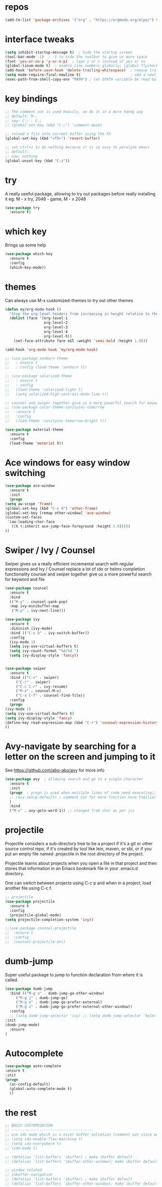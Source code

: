 #+STARTUP: overview
* repos
#+BEGIN_SRC emacs-lisp
(add-to-list 'package-archives '("org" . "https://orgmode.org/elpa/") t)
#+END_SRC
* interface tweaks
#+BEGIN_SRC emacs-lisp
  (setq inhibit-startup-message t)  ; hide the startup screen
  (tool-bar-mode -1)  ; -1 to hide the toolbar to give us more space
  (fset 'yes-or-no-p 'y-or-n-p)  ; type y or n instead of yes or no
  (global-linum-mode t)  ; enable line numbers globally; (global-flycheck-mode t); ; enable flycheck globally
  (add-hook 'before-save-hook 'delete-trailing-whitespace)  ; remove trailing space when saving
  (setq mode-require-final-newline t)                       ; add a newline at the end of the file if there is not one
  (exec-path-from-shell-copy-env "PATH") ; let $PATH variable be read by Emacs, we may also need to install exec-path-from-shell package
#+END_SRC
* key bindings
  #+BEGIN_SRC emacs-lisp
    ;; The comment out is used heavily, we do it in a more handy way
    ;; default: M-;
    ;; now: C-; , C-;
    ;; (global-set-key (kbd "C-;") 'comment-dwim)

    ;; reload a file into current buffer using the F5
    (global-set-key (kbd "<f5>") 'revert-buffer)

    ;; set ctrl+z to do nothing because it is so easy to paralyze emacs
    ;; default:
    ;; now: nothing
    (global-unset-key (kbd "C-z"))
  #+END_SRC
* try
  A really useful package, allowing to try out packages before really installing it
  eg: M - x try, 2048 - game, M - x 2048
  #+BEGIN_SRC emacs-lisp
    (use-package try
      :ensure t)
  #+END_SRC

* which key
  Brings up some help
  #+BEGIN_SRC emacs-lisp
    (use-package which-key
      :ensure t
      :config
      (which-key-mode))
  #+END_SRC

* themes
  Can always use M-x customized-themes to try out other themes
  #+BEGIN_SRC emacs-lisp
    (defun my/org-mode-hook ()
      "Stop the org-level headers from increasing in height relative to the other text."
      (dolist (face '(org-level-1
                      org-level-2
                      org-level-3
                      org-level-4
                      org-level-5))
        (set-face-attribute face nil :weight 'semi-bold :height 1.0)))

    (add-hook 'org-mode-hook 'my/org-mode-hook)

    ;; (use-package zenburn-theme
    ;;   : ensure t
    ;;   : config (load-theme 'zenburn t))

    ;; (use-package solarized-theme
    ;;   : ensure t
    ;;   : config
    ;;   (load-theme 'solarized-light t)
    ;;   (setq solarized-high-contrast-mode-line t))

    ;; counsel and swiper together give us a more powerful search for keyword and file
    ;; (use-package color-theme-sanityinc-tomorrow
    ;;   :ensure t
    ;;   :config
    ;;   (load-theme 'sanityinc-tomorrow-bright t))

    (use-package material-theme
      :ensure t
      :config
      (load-theme 'material t))

  #+END_SRC

* Ace windows for easy window switching
  #+BEGIN_SRC emacs-lisp
    (use-package ace-window
      :ensure t
      :init
      (progn
	(setq aw-scope 'frame)
	(global-set-key (kbd "C-x O") 'other-frame)
	(global-set-key [remap other-window] 'ace-window)
	(custom-set-faces
	 '(aw-leading-char-face
	   ((t (:inherit ace-jump-face-foreground :height 3.0)))))
	))
  #+END_SRC

* Swiper / Ivy / Counsel
  Swiper gives us a really efficient incremental search with regular expressions
  and Ivy / Counsel replace a lot of ido or helms completion functionality
  counsel and swiper together give us a more powerful search for keyword and file
  #+BEGIN_SRC emacs-lisp
    (use-package counsel
      :ensure t
      :bind
      (("M-y" . counsel-yank-pop)
      :map ivy-minibuffer-map
       ("M-y" . ivy-next-line)))

    (use-package ivy
      :ensure t
      :diminish (ivy-mode)
      :bind (("C-x b" . ivy-switch-buffer))
      :config
      (ivy-mode 1)
      (setq ivy-use-virtual-buffers t)
      (setq ivy-count-format "%d/%d ")
      (setq ivy-display-style 'fancy))


    (use-package swiper
      :ensure t
      :bind (("C-s" . swiper)
	     ("C-r" . swiper)
	     ("C-c C-r" . ivy-resume)
	     ("M-x" . counsel-M-x)
	     ("C-x C-f" . counsel-find-file))
      :config
      (progn
	(ivy-mode 1)
	(setq ivy-use-virtual-buffers t)
	(setq ivy-display-style 'fancy)
	(define-key read-expression-map (kbd "C-r") 'counsel-expression-history)
	))
  #+END_SRC

* Avy-navigate by searching for a letter on the screen and jumping to it
See https://github.com/abo-abo/avy for more info
  #+BEGIN_SRC emacs-lisp
    (use-package avy  ; allowing search and go to a single character
      :ensure t
      :init
      (progn  ; progn is used when mutilple lines of code need executing;;
      ;; (avy-setup-default) ; comment out for more function once familiar with avy
      )
      :bind
      ("M-s" . avy-goto-word-1)) ;; changed from char as per jcs
  #+END_SRC

* projectile
  Projectile considers a sub-directory tree to be a project if it's a
  git or other source control repo, if it's created by tool like lein,
  maven, or sbt, or if you put an empty file named .projectile in the
  root directory of the project.

  Projectile learns about projects when you open a file in that project
  and then stores that information in an Emacs bookmark file in your
  .emacs.d directory.

  One can switch between projects using C-c p and when in a project,
  load another file using C-c f.
  #+BEGIN_SRC emacs-lisp
    ;; projectile
    (use-package projectile
      :ensure t
      :config
      (projectile-global-mode)
    (setq projectile-completion-system 'ivy))

    ;;(use-package counsel-projectile
    ;;  :ensure t
    ;;  :config
    ;;  (counsel-projectile-on))
  #+END_SRC
* dumb-jump
Super useful package to jump to function declaration from where it is called.
#+BEGIN_SRC emacs-lisp
  (use-package dumb-jump
    :bind (("M-g o" . dumb-jump-go-other-window)
	   ("M-g j" . dumb-jump-go)
	   ("M-g x" . dumb-jump-go-prefer-external)
	   ("M-g z" . dumb-jump-go-prefer-external-other-window))
    :config
    ;; (setq dumb-jump-selector 'ivy) ;; (setq dumb-jump-selector 'helm)
  :init
  (dumb-jump-mode)
    :ensure
  )
#+END_SRC
* Autocomplete
  #+BEGIN_SRC emacs-lisp
    (use-package auto-complete
    :ensure t
    :init
    (progn
      (ac-config-default)
      (global-auto-complete-mode t)
      ))
  #+END_SRC

* the rest
  #+BEGIN_SRC emacs-lisp
    ;; BASIC CUSTOMIZATION
    ;; --------------------------------------
    ;; use ido mode which is a nicer buffer selcetion (comment out since we use swiper instead)
    ;; (setq ido-enable-flex-matching t)
    ;; (setq ido-everywhere t)
    ;; (ido-mode 1)

    ;; (defalias 'list-buffers 'ibuffer) ; make ibuffer default
    ;; (defalias 'list-buffers 'ibuffer-other-window); make ibuffer default and use aother window;

    ;; window related
    ;; inbuffer-navigation
    ;; (defalias 'list-buffers 'ibuffer) ; make ibuffer default
    ;; (defalias 'list-buffers 'ibuffer-other-window); make ibuffer default and use aother window
  #+END_SRC

* org mode

  #+BEGIN_SRC emacs-lisp
    ;; Get the nice looking bullets
    (use-package org-bullets
      :ensure t
      :config
      (add-hook 'org-mode-hook (lambda () (org-bullets-mode 1))))

    (setenv "BROWSER" "firefox")

    (use-package org-bullets
      :ensure t
      :config
      (add-hook 'org-mode-hook (lambda () (org-bullets-mode 1))))

    (custom-set-variables
     '(org-directory "~/orgNote/orgfiles")
     '(org-default-notes-file (concat org-directory "/notes.org"))
     '(org-export-html-postamble nil)
     '(org-hide-leading-stars t)
     '(org-startup-folded (quote overview))
     '(org-startup-indented t)
     )

    (setq org-file-apps
          (append '(
                    ("\\.pdf\\'" . "evince %s")
                    ) org-file-apps ))

    (global-set-key "\C-ca" 'org-agenda)

    (setq org-agenda-custom-commands
          '(("c" "Simple agenda view"
             ((agenda "")
              (alltodo "")))))

    (use-package org-ac
      :ensure t
      :init (progn
              (require 'org-ac)
              (org-ac/config-default)
              ))

    (global-set-key (kbd "C-c c") 'org-capture)

    (setq org-agenda-files (list "~/orgNotes/orgfiles/gcal.org"
                                 "~/orgNotes/orgfiles/i.org"
                                 "~/orgNotes/orgfiles/schedule.org"))
    (setq org-capture-templates
          '(("a" "Appointment" entry (file  "~/orgNotes/orgfiles/gcal.org" )
             "* %?\n\n%^T\n\n:PROPERTIES:\n\n:END:\n\n")
            ("l" "Link" entry (file+headline "~/orgNotes/orgfiles/links.org" "Links")
             "* %? %^L %^g \n%T" :prepend t)
            ("b" "Blog idea" entry (file+headline "~/orgNotes/orgfiles/i.org" "Blog Topics:")
             "* %?\n%T" :prepend t)
            ("t" "To Do Item" entry (file+headline "~/orgNotes/orgfiles/i.org" "To Do")
             "* TODO %?\n%u" :prepend t)
            ("m" "Mail To Do" entry (file+headline "~/orgNotes/orgfiles/i.org" "To Do")
             "* TODO %a\n %?" :prepend t)
            ("g" "GMail To Do" entry (file+headline "~/orgNotes/orgfiles/i.org" "To Do")
             "* TODO %^L\n %?" :prepend t)
            ("n" "Note" entry (file+headline "~/orgNotes/orgfiles/i.org" "Note space")
             "* %?\n%u" :prepend t)
            ("s" "Code Snippet" entry (file+headline "~/orgNotes/orgfiles/i.org" "Code Snippet")
             "* %?\n#+BEGIN_SRC %^{language}\n\n#+END_SRC" :prepend nil)
            ))

        ;; (setq org-capture-templates
        ;; 		    '(("a" "Appointment" entry (file  "~/orgNotes/orgfiles/gcal.org" )
        ;; 			     "* TODO %?\n:PROPERTIES:\nDEADLINE: %^T \n\n:END:\n %i\n")
        ;; 			    ("l" "Link" entry (file+headline "~/orgNotes/orgfiles/links.org" "Links")
        ;; 			     "* %? %^L %^g \n%T" :prepend t)
        ;; 			    ("b" "Blog idea" entry (file+headline "~/orgNotes/orgfiles/i.org" "Blog Topics:")
        ;; 			     "* %?\n%T" :prepend t)
        ;; 			    ("t" "To Do Item" entry (file+headline "~/orgNotes/orgfiles/i.org" "To Do")
        ;; 			     "* TODO %?\n%u" :prepend t)
        ;; 			    ("n" "Note" entry (file+headline "~/orgNotes/orgfiles/i.org" "Note space")
        ;; 			     "* %?\n%u" :prepend t)

        ;; 			    ("j" "Journal" entry (file+datetree "~/orgNotes/journal.org")
        ;; 			     "* %?\nEntered on %U\n  %i\n  %a")
        ;;                                ("s" "Screencast" entry (file "~/orgNotes/orgfiles/screencastnotes.org")
        ;;                                "* %?\n%i\n")))


    (defadvice org-capture-finalize
        (after delete-capture-frame activate)
      "Advise capture-finalize to close the frame"
      (if (equal "capture" (frame-parameter nil 'name))
          (delete-frame)))

    (defadvice org-capture-destroy
        (after delete-capture-frame activate)
      "Advise capture-destroy to close the frame"
      (if (equal "capture" (frame-parameter nil 'name))
          (delete-frame)))

    (use-package noflet
      :ensure t )
    (defun make-capture-frame ()
      "Create a new frame and run org-capture."
      (interactive)
      (make-frame '((name . "capture")))
      (select-frame-by-name "capture")
      (delete-other-windows)
      (noflet ((switch-to-buffer-other-window (buf) (switch-to-buffer buf)))
        (org-capture)))

    (require 'ox-beamer)
  #+END_SRC

* markdown mode
#+BEGIN_SRC emacs-lisp
  (use-package markdown-mode
    :ensure t
    :commands (markdown-mode gfm-mode)
    :mode (("README\\.md\\'" . gfm-mode)
           ("\\.md\\'" . markdown-mode)
           ("\\.markdown\\'" . markdown-mode))
    :init (setq markdown-command "multimarkdown"))

#+END_SRC
* Reveal.js
  #+BEGIN_SRC emacs-lisp
    (use-package ox-reveal
      :ensure ox-reveal)

    (setq org-reveal-root "http://cdn.jsdelivr.net/reveal.js/3.0.0/")
    (setq org-reveal-mathjax t)  ;  LaTeX equations will look nice

    (use-package htmlize  ; syntax highlighting
      :ensure t)
  #+END_SRC

* Flycheck
  May also need a syntax checker, e.g: [[https: // www.pylint.org /  # install][pylint]]
  #+BEGIN_SRC emacs-lisp
    (use-package flycheck
      :ensure t
      :init
      (global-flycheck-mode t)  ;; enable flycheck globally
      ;; use flycheck not flymake with elpy
      ;; (when (require 'flycheck nil t)
      ;;   (setq elpy-modules (delq 'elpy-module-flymake elpy-modules))
      ;;   (add-hook 'elpy-mode-hook 'flycheck-mode))
      )
  #+END_SRC

* Yasnippet
#+BEGIN_SRC emacs-lisp
  (use-package yasnippet
    :ensure t
    :init
      (yas-global-mode 1))
#+END_SRC
* Better Shell
#+BEGIN_SRC emacs-lisp
  (use-package better-shell
      :ensure t
      :bind (("C-'" . better-shell-shell)
             ;("C-;" . better-shell-remote-open)
             ))
#+END_SRC
* eshell
#+BEGIN_SRC emacs-lisp

    (use-package shell-switcher
      :ensure t
      :config
      (setq shell-switcher-mode t)
      :bind (("C-'" . shell-switcher-switch-buffer)
             ("C-x 4 '" . shell-switcher-switch-buffer-other-window)
             ("C-M-'" . shell-switcher-new-shell)))


    ;; Visual commands
    (setq eshell-visual-commands '("vi" "screen" "top" "less" "more" "lynx"
                                   "ncftp" "pine" "tin" "trn" "elm" "vim"
                                   "nmtui" "alsamixer" "htop" "el" "elinks"
                                   ))
    (setq eshell-visual-subcommands '(("git" "log" "diff" "show")))
    (setq eshell-list-files-after-cd t)
    (defun eshell-clear-buffer ()
      "Clear terminal"
      (interactive)
      (let ((inhibit-read-only t))
        (erase-buffer)
        (eshell-send-input)))
    (add-hook 'eshell-mode-hook
              '(lambda()
                 (local-set-key (kbd "C-l") 'eshell-clear-buffer)))

    (defun eshell/magit ()
      "Function to open magit-status for the current directory"
      (interactive)
      (magit-status default-directory)
      nil)

   ;; smart display stuff
  (require 'eshell)
  (require 'em-smart)
  (setq eshell-where-to-jump 'begin)
  (setq eshell-review-quick-commands nil)
  (setq eshell-smart-space-goes-to-end t)

  (add-hook 'eshell-mode-hook
    (lambda ()
      (eshell-smart-initialize)))
  ;; eshell here
  (defun eshell-here ()
    "Opens up a new shell in the directory associated with the
  current buffer's file. The eshell is renamed to match that
  directory to make multiple eshell windows easier."
    (interactive)
    (let* ((parent (if (buffer-file-name)
                       (file-name-directory (buffer-file-name))
                     default-directory))
           (height (/ (window-total-height) 3))
           (name   (car (last (split-string parent "/" t)))))
      (split-window-vertically (- height))
      (other-window 1)
      (eshell "new")
      (rename-buffer (concat "*eshell: " name "*"))

      (insert (concat "ls"))
      (eshell-send-input)))

  (global-set-key (kbd "C-!") 'eshell-here)
#+END_SRC

Eshell prompt

#+BEGIN_SRC emacs-lisp

   (defcustom dotemacs-eshell/prompt-git-info
    t
    "Turns on additional git information in the prompt."
    :group 'dotemacs-eshell
    :type 'boolean)

  ;; (epe-colorize-with-face "abc" 'font-lock-comment-face)
  (defmacro epe-colorize-with-face (str face)
    `(propertize ,str 'face ,face))

  (defface epe-venv-face
    '((t (:inherit font-lock-comment-face)))
    "Face of python virtual environment info in prompt."
    :group 'epe)

    (setq eshell-prompt-function
        (lambda ()
          (concat (propertize (abbreviate-file-name (eshell/pwd)) 'face 'eshell-prompt)
                  (when (and dotemacs-eshell/prompt-git-info
                             (fboundp #'vc-git-branches))
                    (let ((branch (car (vc-git-branches))))
                      (when branch
                        (concat
                         (propertize " [" 'face 'font-lock-keyword-face)
                         (propertize branch 'face 'font-lock-function-name-face)
                         (let* ((status (shell-command-to-string "git status --porcelain"))
                                (parts (split-string status "\n" t " "))
                                (states (mapcar #'string-to-char parts))
                                (added (count-if (lambda (char) (= char ?A)) states))
                                (modified (count-if (lambda (char) (= char ?M)) states))
                                (deleted (count-if (lambda (char) (= char ?D)) states)))
                           (when (> (+ added modified deleted) 0)
                             (propertize (format " +%d ~%d -%d" added modified deleted) 'face 'font-lock-comment-face)))
                         (propertize "]" 'face 'font-lock-keyword-face)))))
                  (when (and (boundp #'venv-current-name) venv-current-name)
                    (concat
                      (epe-colorize-with-face " [" 'epe-venv-face)
                      (propertize venv-current-name 'face `(:foreground "#2E8B57" :slant italic))
                      (epe-colorize-with-face "]" 'epe-venv-face)))
                  (propertize " $ " 'face 'font-lock-constant-face))))
#+END_SRC
* Misc Packages
#+BEGIN_SRC emacs-lisp
  ; Highlights the current cursor line
  (global-hl-line-mode t)

  ; flashes the cursor's line when you scroll
  (use-package beacon
  :ensure t
  :config
  (beacon-mode 1)
   (setq beacon-color "#666600")
  )

  ; deletes all the whitespace when you hit backspace or delete
  (use-package hungry-delete
  :ensure t
  :config
  (global-hungry-delete-mode))

  ; expand the marked region in semantic increments (negative prefix to reduce region)
  (use-package expand-region
  :ensure t
  :config
  (global-set-key (kbd "C-=") 'er/expand-region))

  ;; use C-h v to see the description of save-interprogram-paste-before-kill
  (setq save-interprogram-paste-before-kill t)

  ;; revert will refresh the file content shown in emacs
  (global-auto-revert-mode 1)
  (setq auto-revert-verbose nil)
  (global-set-key (kbd "<f5>") 'revert-buffer)
  (global-set-key (kbd "<f6>") 'revert-buffer)
#+END_SRC
* iedit and narrow / widen dwim
#+BEGIN_SRC emacs-lisp
  ; mark and edit all copies of the marked region simultaniously.
  (use-package iedit
    :ensure t)

  ; if you're windened, narrow to the region, if you're narrowed, widen
  ; bound to C-x n
  (defun narrow-or-widen-dwim (p)
  "If the buffer is narrowed, it widens. Otherwise, it narrows intelligently.
  Intelligently means: region, org-src-block, org-subtree, or defun,
  whichever applies first.
  Narrowing to org-src-block actually calls `org-edit-src-code'.

  With prefix P, don't widen, just narrow even if buffer is already
  narrowed."
  (interactive "P")
  (declare (interactive-only))
  (cond ((and (buffer-narrowed-p) (not p)) (widen))
  ((region-active-p)
  (narrow-to-region (region-beginning) (region-end)))
  ((derived-mode-p 'org-mode)
  ;; `org-edit-src-code' is not a real narrowing command.
  ;; Remove this first conditional if you don't want it.
  (cond ((ignore-errors (org-edit-src-code))
  (delete-other-windows))
  ((org-at-block-p)
  (org-narrow-to-block))
  (t (org-narrow-to-subtree))))
  (t (narrow-to-defun))))

  ;; (define-key endless/toggle-map "n" #'narrow-or-widen-dwim)
  ;; This line actually replaces Emacs' entire narrowing keymap, that's
  ;; how much I like this command. Only copy it if that's what you want.
  (define-key ctl-x-map "n" #'narrow-or-widen-dwim)
#+END_SRC

* DIRED
[[https://www.gnu.org/software/emacs/refcards/pdf/dired-ref.pdf][dired cheet sheet]]

find file recursively in dired:
M-x find-name-dired

#+BEGIN_SRC emacs-lisp
  ; wiki melpa problem
  ;; (use-package dired+
  ;;  :ensure t
  ;;  :config (require 'dired+)
  ;;  )
#+END_SRC
* Wgrep
#+BEGIN_SRC emacs-lisp
  (use-package wgrep
    :ensure t
  )
#+END_SRC
* Regex
#+BEGIN_SRC emacs-lisp
(use-package pcre2el
:ensure t
:config
(pcre-mode)
)
#+END_SRC
* Web Mode
  More info on [[http://web-mode.org/][Web Mode]]
#+BEGIN_SRC emacs-lisp
    (use-package web-mode
      :ensure t
      :config
           (add-to-list 'auto-mode-alist '("\\.html?\\'" . web-mode))
           (setq web-mode-engines-alist
                 '(("django"    . "\\.html\\'")))
           (setq web-mode-ac-sources-alist
                 '(("css" . (ac-source-css-property))
                   ("html" . (ac-source-words-in-buffer ac-source-abbrev))))

  (setq web-mode-enable-auto-closing t)
  (setq web-mode-enable-auto-quoting t))
#+END_SRC
* C++
#+BEGIN_SRC emacs-lisp
  (use-package ggtags
  :ensure t
  :config
  (add-hook 'c-mode-common-hook
            (lambda ()
              (when (derived-mode-p 'c-mode 'c++-mode 'java-mode)
                (ggtags-mode 1))))
  )
#+END_SRC

* Python
  #+BEGIN_SRC emacs-lisp
    (setq py-python-command "python3")
    (setq python-shell-interpreter "python3")

    (use-package jedi
      :ensure t
      :init
      (add-hook 'python-mode-hook 'jedi:setup)
      (add-hook 'python-mode-hook 'jedi:ac-setup))

    (use-package elpy
      :ensure t
      :config
      (elpy-enable))

    (use-package virtualenvwrapper
      :ensure t
      :config
      (venv-initialize-interactive-shells)
      (venv-initialize-eshell))

    ;; enable autopep8 formatting on save
    (require 'py-autopep8)
    (add-hook 'elpy-mode-hook 'py-autopep8-enable-on-save)
  #+END_SRC

* Fsharp
   This has been well documented[[https: // github.com / fsharp / emacs - fsharp - mode][ here]]
   #+BEGIN_SRC emacs-lisp
     (use-package fsharp-mode
       :ensure t)
     ;; (unless (package-installed-p 'fsharp-mode)
     ;;   (package-install 'fsharp-mode))
     ;; (require 'fsharp-mode)
   #+END_SRC

* Common Lisp
  #+BEGIN_SRC emacs-lisp
    ;; To make SLIME connect to your lisp whenever you open a lisp file
    ;; Install SLIME for Common Lisp
    ;; This has been well documented here: https://common-lisp.net/project/slime/doc/html
    ;; M-x package-install RET slime RET
    ;; after having the elisp code below, do a restart and everything is good

    (use-package slime
      :ensure t
      :init
      ;; To make SLIME connect to your lisp whenever you open a lisp file
      (add-hook 'slime-mode-hook
	  (lambda ()
	    (unless (slime-connected-p)
	      (save-excursion (slime)))))
      (setq inferior-lisp-program "/usr/local/acl10.1express/alisp")
      (require 'slime-autoloads)
      ;; Set your lisp system and some contribs
      (setq slime-contribs '(slime-scratch slime-editing-commands))
      ;; REPL is a very essential contrib
      (setq slime-contribs '(slime-repl))  ; repl only
      ;; (setq slime-contribs '(slime-fancy))  ; slime-fancy is more fancy than REPL, containing almost everything
      )

    ;; (require 'slime-autoloads);; Set your lisp system and some contribs
    ;; To make SLIME connect to your lisp whenever you open a lisp file
    ;; (setq slime-contribs '(slime-repl)); repl only;; slime-fancy is more fancy than REPL
    ;; (setq slime-contribs '(slime-fancy)); almost everything
  #+END_SRC

* Perl
  https://www.emacswiki.org/emacs/PerlDevelopEnvironment

  - download Emacs::PDE from [[http://search.cpan.org/search?query%253DEmacs-PDE&mode%253Dall][CPAN]]
  - extra the file to ~/.emacs.d/elisp/
  - rename the directory to pde
  - add the following to ~/.emacs.d/init.el

  #+BEGIN_SRC emacs-lisp
    (add-to-list 'load-path "~/.emacs.d/elisp/pde/lisp")
    (load "pde-load")
  #+END_SRC
* git
#+BEGIN_SRC emacs-lisp
  (use-package magit
    :ensure t
    :init
    (progn
    (bind-key "C-x g" 'magit-status)
    ))

    (use-package git-gutter
    :ensure t
    :init
    (global-git-gutter-mode +1))

    (global-set-key (kbd "M-g M-g") 'hydra-git-gutter/body)


    (use-package git-timemachine
    :ensure t
    )
#+END_SRC
